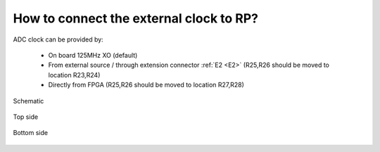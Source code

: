 How to connect the external clock to RP?
########################################

ADC clock can be provided by:

    * On board 125MHz XO (default)
    * From external source / through extension connector :ref:`E2 <E2>` (R25,R26 should be moved to location R23,R24)
    * Directly from FPGA (R25,R26 should be moved to location R27,R28)

.. figure:: External_clk.png
    :alt: Logo
    :align: center

    Schematic


.. figure:: External_clock_top.png
    :alt: Logo
    :align: center

    Top side


.. figure:: External_clock_bottom.png
    :alt: Logo
    :align: center

    Bottom side

.. figure:: External_clock_bottom_photo.png
    :alt: Logo
    :align: center
    :width:  400px
    